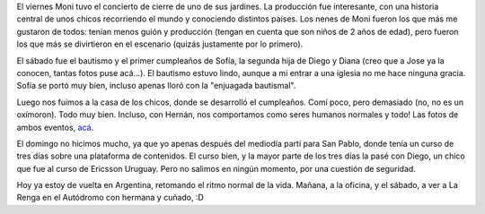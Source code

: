 .. title: Semana de curso
.. date: 2007-11-15 19:19:58
.. tags: bautismo, fiesta, curso, viaje, recital

El viernes Moni tuvo el concierto de cierre de uno de sus jardines. La producción fue interesante, con una historia central de unos chicos recorriendo el mundo y conociendo distintos países. Los nenes de Moni fueron los que más me gustaron de todos: tenían menos guión y producción (tengan en cuenta que son niños de 2 años de edad), pero fueron los que más se divirtieron en el escenario (quizás justamente por lo primero).

El sábado fue el bautismo y el primer cumpleaños de Sofía, la segunda hija de Diego y Diana (creo que a Jose ya la conocen, tantas fotos puse acá...). El bautismo estuvo lindo, aunque a mi entrar a una iglesia no me hace ninguna gracia. Sofía se portó muy bien, incluso apenas lloró con la "enjuagada bautismal".

.. image:: /images/bautismosofia.jpg

Luego nos fuimos a la casa de los chicos, donde se desarrolló el cumpleaños. Comí poco, pero demasiado (no, no es un oxímoron). Todo muy bien. Incluso, con Hernán, nos comportamos como seres humanos normales y todo! Las fotos de ambos eventos, `acá <http://www.flickr.com/photos/54757453@N00/sets/72157603193093530/>`_.

El domingo no hicimos mucho, ya que yo apenas después del mediodía partí para San Pablo, donde tenía un curso de tres días sobre una plataforma de contenidos. El curso bien, y la mayor parte de los tres días la pasé con Diego, un chico que fue al curso de Ericsson Uruguay. Pero no salimos en ningún momento, por una cuestión de seguridad.

Hoy ya estoy de vuelta en Argentina, retomando el ritmo normal de la vida. Mañana, a la oficina, y el sábado, a ver a La Renga en el Autódromo con hermana y cuñado, :D
